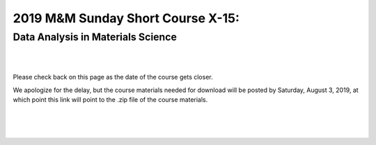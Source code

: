 ==================================
2019 M&M Sunday Short Course X-15:
==================================

----------------------------------
Data Analysis in Materials Science
----------------------------------

|
|

Please check back on this page as the date of the course gets closer.

We apologize for the delay, but the course materials needed for download
will be posted by Saturday, August 3, 2019, at which point this link will point
to the .zip file of the course materials.

.. raw:: html

    <div class="text-center">
        <a  class="downloadbutton"
            href="index.html">
                Click here to return<br/>to the main page
        </a>
    </div>

|
|
|
